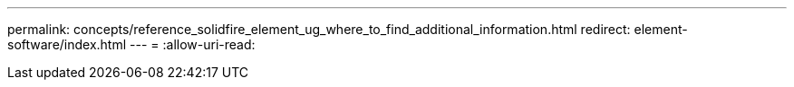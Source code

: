 ---
permalink: concepts/reference_solidfire_element_ug_where_to_find_additional_information.html 
redirect: element-software/index.html 
---
= 
:allow-uri-read: 


